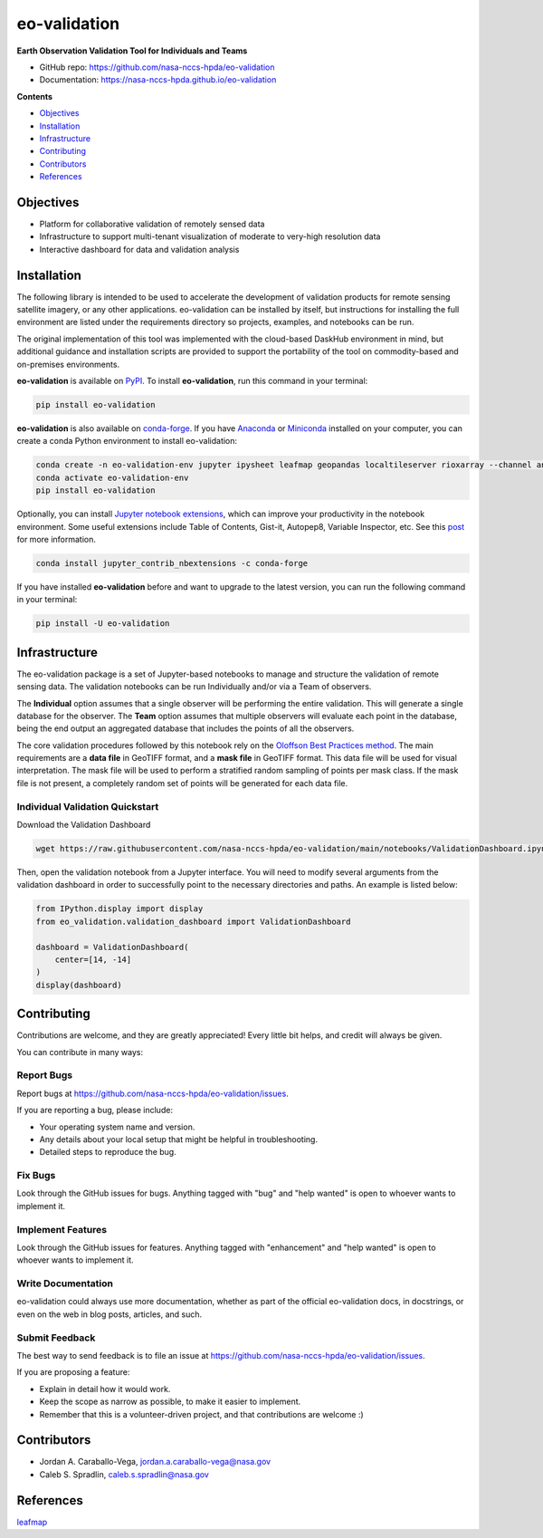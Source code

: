 =============
eo-validation
=============

.. image:: https://github.com/nasa-nccs-hpda/eo-validation/actions/workflows/lint.yml/badge.svg
        :target: https://github.com/nasa-nccs-hpda/eo-validation/actions/workflows/lint.yml

**Earth Observation Validation Tool for Individuals and Teams**

* GitHub repo: https://github.com/nasa-nccs-hpda/eo-validation
* Documentation: https://nasa-nccs-hpda.github.io/eo-validation

**Contents**

- `Objectives`_
- `Installation`_
- `Infrastructure`_
- `Contributing`_
- `Contributors`_
- `References`_

Objectives
------------

- Platform for collaborative validation of remotely sensed data
- Infrastructure to support multi-tenant visualization of moderate to very-high resolution data
- Interactive dashboard for data and validation analysis

Installation
------------

The following library is intended to be used to accelerate the development of validation products
for remote sensing satellite imagery, or any other applications. eo-validation can be installed
by itself, but instructions for installing the full environment are listed under the requirements
directory so projects, examples, and notebooks can be run.

The original implementation of this tool was implemented with the cloud-based DaskHub environment 
in mind, but additional guidance and installation scripts are provided to support the portability
of the tool on commodity-based and on-premises environments.

**eo-validation** is available on `PyPI <https://pypi.org/project/eo-validation/>`__. To install **eo-validation**, run this command in your terminal:

.. code:: python

  pip install eo-validation


**eo-validation** is also available on `conda-forge <https://anaconda.org/conda-forge/eo-validation>`__.
If you have `Anaconda <https://www.anaconda.com/distribution/#download-section>`__ or `Miniconda <https://docs.conda.io/en/latest/miniconda.html>`__ 
installed on your computer, you can create a conda Python environment to install eo-validation:

.. code:: python

  conda create -n eo-validation-env jupyter ipysheet leafmap geopandas localtileserver rioxarray --channel anaconda --channel conda-forge
  conda activate eo-validation-env
  pip install eo-validation

Optionally, you can install `Jupyter notebook extensions <https://github.com/ipython-contrib/jupyter_contrib_nbextensions>`__,
which can improve your productivity in the notebook environment. Some useful extensions include Table of Contents, Gist-it,
Autopep8, Variable Inspector, etc. See this `post <https://towardsdatascience.com/jupyter-notebook-extensions-517fa69d2231>`__
for more information.       

.. code:: python

  conda install jupyter_contrib_nbextensions -c conda-forge 


If you have installed **eo-validation** before and want to upgrade to the latest version, you can run the following command in your terminal:

.. code:: python

  pip install -U eo-validation

Infrastructure
--------------

The eo-validation package is a set of Jupyter-based notebooks to manage and structure the validation of remote sensing data.
The validation notebooks can be run Individually and/or via a Team of observers.

The **Individual** option assumes that a single observer will be performing the entire validation. This will generate a single
database for the observer. The **Team** option assumes that multiple observers will evaluate each point in the database, being
the end output an aggregated database that includes the points of all the observers.

The core validation procedures followed by this notebook rely on the
`Oloffson Best Practices method <https://reddcr.go.cr/sites/default/files/centro-de-documentacion/olofsson_et_al._2014_-_good_practices_for_estimating_area_and_assessing_accuracy_of_land_change.pdf>`_.
The main requirements are a **data file** in GeoTIFF format, and a **mask file** in GeoTIFF format. This data file
will be used for visual interpretation. The mask file will be used to perform a stratified random sampling of points per
mask class. If the mask file is not present, a completely random set of points will be generated for each data file.

Individual Validation Quickstart
^^^^^^^^^^^^^^^^^^^^^^^^^^^^^^^^^

Download the Validation Dashboard

.. code:: python

  wget https://raw.githubusercontent.com/nasa-nccs-hpda/eo-validation/main/notebooks/ValidationDashboard.ipynb

Then, open the validation notebook from a Jupyter interface. You will need to modify several arguments from the validation
dashboard in order to successfully point to the necessary directories and paths. An example is listed below:

.. code:: python

  from IPython.display import display
  from eo_validation.validation_dashboard import ValidationDashboard

  dashboard = ValidationDashboard(
      center=[14, -14]
  )
  display(dashboard)

Contributing
------------

Contributions are welcome, and they are greatly appreciated! Every little bit
helps, and credit will always be given.

You can contribute in many ways:

Report Bugs
^^^^^^^^^^^

Report bugs at https://github.com/nasa-nccs-hpda/eo-validation/issues.

If you are reporting a bug, please include:

* Your operating system name and version.
* Any details about your local setup that might be helpful in troubleshooting.
* Detailed steps to reproduce the bug.

Fix Bugs
^^^^^^^^

Look through the GitHub issues for bugs. Anything tagged with "bug" and "help
wanted" is open to whoever wants to implement it.

Implement Features
^^^^^^^^^^^^^^^^^^

Look through the GitHub issues for features. Anything tagged with "enhancement"
and "help wanted" is open to whoever wants to implement it.

Write Documentation
^^^^^^^^^^^^^^^^^^^

eo-validation could always use more documentation, whether as part of the
official eo-validation docs, in docstrings, or even on the web in blog posts,
articles, and such.

Submit Feedback
^^^^^^^^^^^^^^^

The best way to send feedback is to file an issue at https://github.com/nasa-nccs-hpda/eo-validation/issues.

If you are proposing a feature:

* Explain in detail how it would work.
* Keep the scope as narrow as possible, to make it easier to implement.
* Remember that this is a volunteer-driven project, and that contributions
  are welcome :)

Contributors
------------

* Jordan A. Caraballo-Vega, jordan.a.caraballo-vega@nasa.gov
* Caleb S. Spradlin, caleb.s.spradlin@nasa.gov

References
------------

`leafmap <https://github.com/opengeos/leafmap>`_
